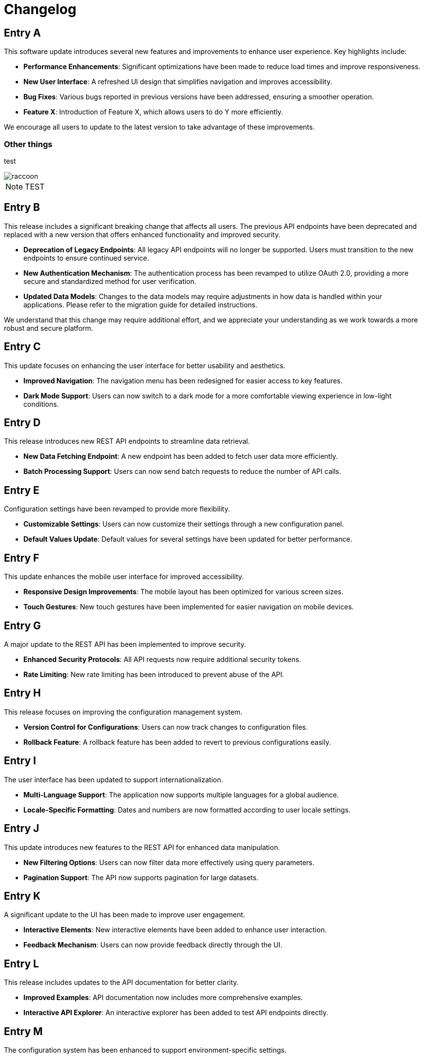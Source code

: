 = Changelog
:page-layout: changelog

[entry_date="2025-07-12"]

== Entry A

This software update introduces several new features and improvements to enhance user experience. Key highlights include:

- **Performance Enhancements**: Significant optimizations have been made to reduce load times and improve responsiveness.
- **New User Interface**: A refreshed UI design that simplifies navigation and improves accessibility.
- **Bug Fixes**: Various bugs reported in previous versions have been addressed, ensuring a smoother operation.
- **Feature X**: Introduction of Feature X, which allows users to do Y more efficiently.

We encourage all users to update to the latest version to take advantage of these improvements.

=== Other things

test

image::raccoon.png[role="zoom"]

NOTE: TEST


== Entry B

This release includes a significant breaking change that affects all users. The previous API endpoints have been deprecated and replaced with a new version that offers enhanced functionality and improved security.

- **Deprecation of Legacy Endpoints**: All legacy API endpoints will no longer be supported. Users must transition to the new endpoints to ensure continued service.
- **New Authentication Mechanism**: The authentication process has been revamped to utilize OAuth 2.0, providing a more secure and standardized method for user verification.
- **Updated Data Models**: Changes to the data models may require adjustments in how data is handled within your applications. Please refer to the migration guide for detailed instructions.

We understand that this change may require additional effort, and we appreciate your understanding as we work towards a more robust and secure platform.

== Entry C

This update focuses on enhancing the user interface for better usability and aesthetics.

- **Improved Navigation**: The navigation menu has been redesigned for easier access to key features.
- **Dark Mode Support**: Users can now switch to a dark mode for a more comfortable viewing experience in low-light conditions.

== Entry D

This release introduces new REST API endpoints to streamline data retrieval.

- **New Data Fetching Endpoint**: A new endpoint has been added to fetch user data more efficiently.
- **Batch Processing Support**: Users can now send batch requests to reduce the number of API calls.

== Entry E

Configuration settings have been revamped to provide more flexibility.

- **Customizable Settings**: Users can now customize their settings through a new configuration panel.
- **Default Values Update**: Default values for several settings have been updated for better performance.

== Entry F

This update enhances the mobile user interface for improved accessibility.

- **Responsive Design Improvements**: The mobile layout has been optimized for various screen sizes.
- **Touch Gestures**: New touch gestures have been implemented for easier navigation on mobile devices.

== Entry G

A major update to the REST API has been implemented to improve security.

- **Enhanced Security Protocols**: All API requests now require additional security tokens.
- **Rate Limiting**: New rate limiting has been introduced to prevent abuse of the API.

== Entry H

This release focuses on improving the configuration management system.

- **Version Control for Configurations**: Users can now track changes to configuration files.
- **Rollback Feature**: A rollback feature has been added to revert to previous configurations easily.

== Entry I

The user interface has been updated to support internationalization.

- **Multi-Language Support**: The application now supports multiple languages for a global audience.
- **Locale-Specific Formatting**: Dates and numbers are now formatted according to user locale settings.

== Entry J

This update introduces new features to the REST API for enhanced data manipulation.

- **New Filtering Options**: Users can now filter data more effectively using query parameters.
- **Pagination Support**: The API now supports pagination for large datasets.

== Entry K

A significant update to the UI has been made to improve user engagement.

- **Interactive Elements**: New interactive elements have been added to enhance user interaction.
- **Feedback Mechanism**: Users can now provide feedback directly through the UI.

== Entry L

This release includes updates to the API documentation for better clarity.

- **Improved Examples**: API documentation now includes more comprehensive examples.
- **Interactive API Explorer**: An interactive explorer has been added to test API endpoints directly.

== Entry M

The configuration system has been enhanced to support environment-specific settings.

- **Environment Variables**: Users can now define environment variables for different deployment environments.
- **Configuration Templates**: New templates have been introduced to simplify configuration management.
- **Environment Variables**: Users can now define environment variables for different deployment environments.
- **Configuration Templates**: New templates have been introduced to simplify configuration management.
- **Environment Variables**: Users can now define environment variables for different deployment environments.
- **Configuration Templates**: New templates have been introduced to simplify configuration management.
- **Environment Variables**: Users can now define environment variables for different deployment environments.
- **Configuration Templates**: New templates have been introduced to simplify configuration management.
- **Environment Variables**: Users can now define environment variables for different deployment environments.
- **Configuration Templates**: New templates have been introduced to simplify configuration management.
- **Environment Variables**: Users can now define environment variables for different deployment environments.
- **Configuration Templates**: New templates have been introduced to simplify configuration management.
- **Environment Variables**: Users can now define environment variables for different deployment environments.
- **Configuration Templates**: New templates have been introduced to simplify configuration management.
- **Environment Variables**: Users can now define environment variables for different deployment environments.
- **Configuration Templates**: New templates have been introduced to simplify configuration management.
- **Environment Variables**: Users can now define environment variables for different deployment environments.
- **Configuration Templates**: New templates have been introduced to simplify configuration management.
- **Environment Variables**: Users can now define environment variables for different deployment environments.
- **Configuration Templates**: New templates have been introduced to simplify configuration management.
- **Environment Variables**: Users can now define environment variables for different deployment environments.
- **Configuration Templates**: New templates have been introduced to simplify configuration management.
- **Environment Variables**: Users can now define environment variables for different deployment environments.
- **Configuration Templates**: New templates have been introduced to simplify configuration management.
- **Environment Variables**: Users can now define environment variables for different deployment environments.
- **Configuration Templates**: New templates have been introduced to simplify configuration management.

== Entry N

This update focuses on optimizing the UI for performance.

- **Lazy Loading**: Implemented lazy loading for images and components to improve load times.
- **Minified Assets**: All CSS and JavaScript files have been minified for faster delivery.
- **Lazy Loading**: Implemented lazy loading for images and components to improve load times.
- **Minified Assets**: All CSS and JavaScript files have been minified for faster delivery.
- **Lazy Loading**: Implemented lazy loading for images and components to improve load times.
- **Minified Assets**: All CSS and JavaScript files have been minified for faster delivery.
- **Lazy Loading**: Implemented lazy loading for images and components to improve load times.
- **Minified Assets**: All CSS and JavaScript files have been minified for faster delivery.
- **Lazy Loading**: Implemented lazy loading for images and components to improve load times.
- **Minified Assets**: All CSS and JavaScript files have been minified for faster delivery.
- **Lazy Loading**: Implemented lazy loading for images and components to improve load times.
- **Minified Assets**: All CSS and JavaScript files have been minified for faster delivery.
- **Lazy Loading**: Implemented lazy loading for images and components to improve load times.
- **Minified Assets**: All CSS and JavaScript files have been minified for faster delivery.
- **Lazy Loading**: Implemented lazy loading for images and components to improve load times.
- **Minified Assets**: All CSS and JavaScript files have been minified for faster delivery.
- **Lazy Loading**: Implemented lazy loading for images and components to improve load times.
- **Minified Assets**: All CSS and JavaScript files have been minified for faster delivery.
- **Lazy Loading**: Implemented lazy loading for images and components to improve load times.
- **Minified Assets**: All CSS and JavaScript files have been minified for faster delivery.
- **Lazy Loading**: Implemented lazy loading for images and components to improve load times.
- **Minified Assets**: All CSS and JavaScript files have been minified for faster delivery.